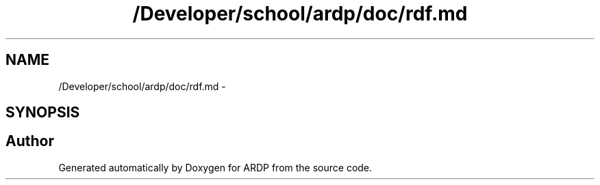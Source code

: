 .TH "/Developer/school/ardp/doc/rdf.md" 3 "Tue Apr 26 2016" "Version 2.2.1" "ARDP" \" -*- nroff -*-
.ad l
.nh
.SH NAME
/Developer/school/ardp/doc/rdf.md \- 
.SH SYNOPSIS
.br
.PP
.SH "Author"
.PP 
Generated automatically by Doxygen for ARDP from the source code\&.
